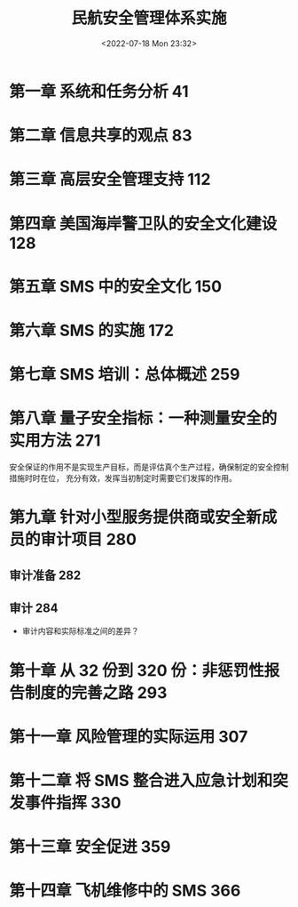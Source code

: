 # -*- eval: (setq org-media-note-screenshot-image-dir (concat default-directory "./static/民航安全管理体系实施/")); -*-
:PROPERTIES:
:ID:       1F10D1ED-9B01-4BE6-93F7-C9A4EC8A543E
:END:
#+LATEX_CLASS: my-article
#+DATE: <2022-07-18 Mon 23:32>
#+TITLE: 民航安全管理体系实施
#+ROAM_KEY:
#+PDF_KEY: /Users/c/Library/Mobile Documents/iCloud~QReader~MarginStudy/Documents/737/民航安全管理体系实施.pdf
#+PAGE_KEY:
#+FILETAGS: :书籍:

* 第一章  系统和任务分析 41
* 第二章  信息共享的观点 83
* 第三章  高层安全管理支持 112
* 第四章  美国海岸警卫队的安全文化建设 128
* 第五章  SMS 中的安全文化 150
* 第六章  SMS 的实施 172
* 第七章  SMS 培训：总体概述 259
* 第八章  量子安全指标：一种测量安全的实用方法 271
安全保证的作用不是实现生产目标，而是评估真个生产过程，确保制定的安全控制措施时时在位，
充分有效，发挥当初制定时需要它们发挥的作用。

* 第九章  针对小型服务提供商或安全新成员的审计项目 280
** 审计准备 282
** 审计 284
:PROPERTIES:
:PAGE_KEY: (285 286)
:END:
- 审计内容和实际标准之间的差异？
#+transclude: [[~/.spacemacs.d/convert_pdf2image.py]] :disable-auto :src python :rest ":python python3 :var input_file=(or (hurricane//headline-property hurricane--pdf-prop) (hurricane//extract-value-from-keyword "PDF_KEY")) pages=(or (hurricane//headline-property hurricane--page-prop) (hurricane//extract-value-from-keyword "PAGE_KEY")) relative_dir=(concat "./static/" (file-name-sans-extension (buffer-name)) "/") output_dir=(concat default-directory "static/" (file-name-sans-extension (buffer-name)) "/") :results raw output :exporte no-eval"

[[file:./static/民航安全管理体系实施/民航安全管理体系实施_page285.png]]

[[file:./static/民航安全管理体系实施/民航安全管理体系实施_page286.png]]

* 第十章  从 32 份到 320 份：非惩罚性报告制度的完善之路 293
* 第十一章  风险管理的实际运用 307
* 第十二章  将 SMS 整合进入应急计划和突发事件指挥 330
* 第十三章  安全促进 359
* 第十四章  飞机维修中的 SMS 366
